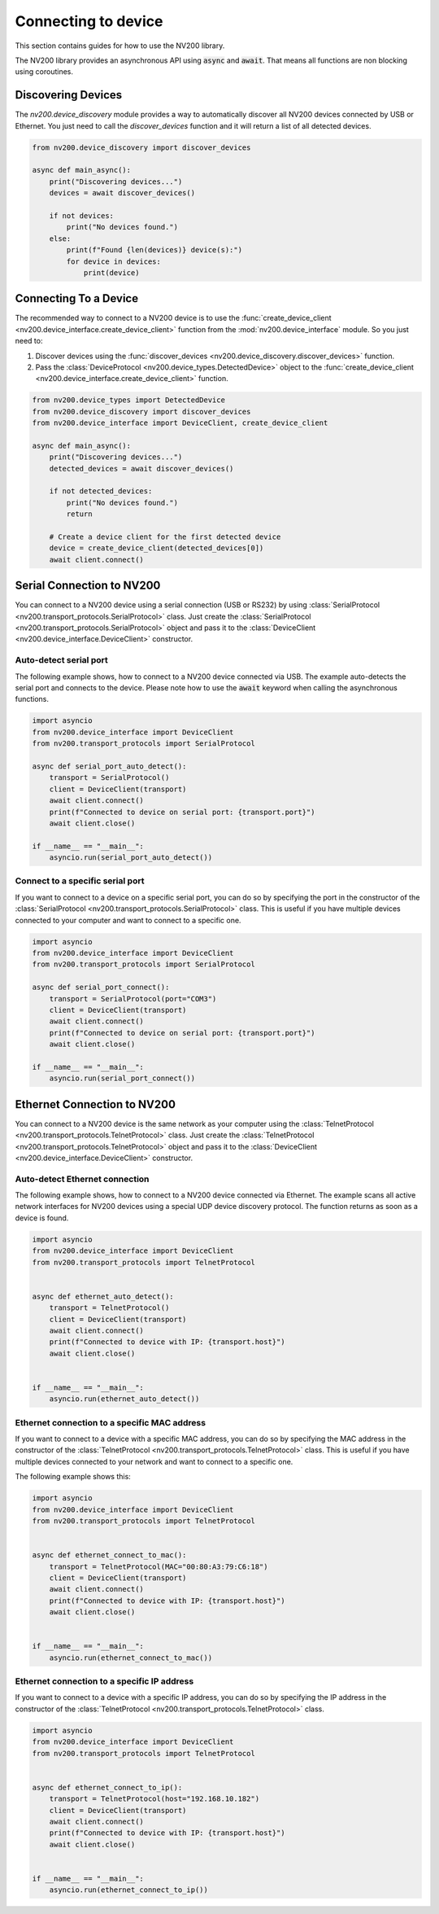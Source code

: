 Connecting to device
==================================

This section contains guides for how to use the NV200 library.

The NV200 library provides an asynchronous API using :code:`async` and :code:`await`.
That means all functions are non blocking using coroutines.


Discovering Devices
----------------------------

The `nv200.device_discovery` module provides a way to automatically discover all NV200 devices
connected by USB or Ethernet. You just need to call the `discover_devices` function and it will return 
a list of all detected devices.

.. code-block:: python

    from nv200.device_discovery import discover_devices

    async def main_async():
        print("Discovering devices...")
        devices = await discover_devices()
        
        if not devices:
            print("No devices found.")
        else:
            print(f"Found {len(devices)} device(s):")
            for device in devices:
                print(device)


Connecting To a Device
----------------------------

The recommended way to connect to a NV200 device is to use the :func:`create_device_client <nv200.device_interface.create_device_client>`
function from the :mod:`nv200.device_interface` module. So you just need to:

#. Discover devices using the :func:`discover_devices <nv200.device_discovery.discover_devices>` function.
#. Pass the :class:`DeviceProtocol <nv200.device_types.DetectedDevice>` object to the :func:`create_device_client <nv200.device_interface.create_device_client>` function.

.. code-block:: python

    from nv200.device_types import DetectedDevice
    from nv200.device_discovery import discover_devices
    from nv200.device_interface import DeviceClient, create_device_client

    async def main_async():
        print("Discovering devices...")
        detected_devices = await discover_devices()
        
        if not detected_devices:
            print("No devices found.")
            return

        # Create a device client for the first detected device
        device = create_device_client(detected_devices[0])
        await client.connect()



Serial Connection to NV200
----------------------------

You can connect to a NV200 device using a serial connection (USB or RS232) by
using :class:`SerialProtocol <nv200.transport_protocols.SerialProtocol>` class. 
Just create the :class:`SerialProtocol <nv200.transport_protocols.SerialProtocol>` 
object and pass it to the :class:`DeviceClient <nv200.device_interface.DeviceClient>` 
constructor.

Auto-detect serial port
~~~~~~~~~~~~~~~~~~~~~~~~~~~~~~~~

The following example shows, how to connect to a NV200 device connected via USB.
The example auto-detects the serial port and connects to the device.
Please note how to use the :code:`await` keyword when calling the asynchronous functions.

.. code-block:: python

    import asyncio
    from nv200.device_interface import DeviceClient
    from nv200.transport_protocols import SerialProtocol

    async def serial_port_auto_detect():
        transport = SerialProtocol()
        client = DeviceClient(transport)
        await client.connect()
        print(f"Connected to device on serial port: {transport.port}")
        await client.close()

    if __name__ == "__main__":
        asyncio.run(serial_port_auto_detect())


Connect to a specific serial port
~~~~~~~~~~~~~~~~~~~~~~~~~~~~~~~~~~~~

If you want to connect to a device on a specific serial port, you can do 
so by specifying the port in the constructor of the :class:`SerialProtocol <nv200.transport_protocols.SerialProtocol>` class.
This is useful if you have multiple devices connected to your computer and 
want to connect to a specific one.

.. code-block:: python

    import asyncio
    from nv200.device_interface import DeviceClient
    from nv200.transport_protocols import SerialProtocol

    async def serial_port_connect():
        transport = SerialProtocol(port="COM3")
        client = DeviceClient(transport)
        await client.connect()
        print(f"Connected to device on serial port: {transport.port}")
        await client.close()

    if __name__ == "__main__":
        asyncio.run(serial_port_connect())


Ethernet Connection to NV200
----------------------------

You can connect to a NV200 device is the same network as your computer using the
:class:`TelnetProtocol <nv200.transport_protocols.TelnetProtocol>` class.
Just create the :class:`TelnetProtocol <nv200.transport_protocols.TelnetProtocol>`
object and pass it to the :class:`DeviceClient <nv200.device_interface.DeviceClient>` 
constructor.

Auto-detect Ethernet connection
~~~~~~~~~~~~~~~~~~~~~~~~~~~~~~~~

The following example shows, how to connect to a NV200 device connected via Ethernet.
The example scans all active network interfaces for NV200 devices using a special
UDP device discovery protocol. The function returns as soon as a device is found.

.. code-block:: python

    import asyncio
    from nv200.device_interface import DeviceClient
    from nv200.transport_protocols import TelnetProtocol


    async def ethernet_auto_detect():
        transport = TelnetProtocol()
        client = DeviceClient(transport)
        await client.connect()
        print(f"Connected to device with IP: {transport.host}")
        await client.close()


    if __name__ == "__main__":
        asyncio.run(ethernet_auto_detect())


Ethernet connection to a specific MAC address
~~~~~~~~~~~~~~~~~~~~~~~~~~~~~~~~~~~~~~~~~~~~~~~

If you want to connect to a device with a specific MAC address, 
you can do so by specifying the MAC address in the constructor of 
the :class:`TelnetProtocol <nv200.transport_protocols.TelnetProtocol>` class.
This is useful if you have multiple devices connected to your network and
want to connect to a specific one.

The following example shows this:

.. code-block:: python

    import asyncio
    from nv200.device_interface import DeviceClient
    from nv200.transport_protocols import TelnetProtocol


    async def ethernet_connect_to_mac():
        transport = TelnetProtocol(MAC="00:80:A3:79:C6:18")
        client = DeviceClient(transport)
        await client.connect()
        print(f"Connected to device with IP: {transport.host}")
        await client.close()


    if __name__ == "__main__":
        asyncio.run(ethernet_connect_to_mac())

    
Ethernet connection to a specific IP address
~~~~~~~~~~~~~~~~~~~~~~~~~~~~~~~~~~~~~~~~~~~~~~~

If you want to connect to a device with a specific IP address,
you can do so by specifying the IP address in the constructor of 
the :class:`TelnetProtocol <nv200.transport_protocols.TelnetProtocol>` class.

.. code-block:: python

    import asyncio
    from nv200.device_interface import DeviceClient
    from nv200.transport_protocols import TelnetProtocol


    async def ethernet_connect_to_ip():
        transport = TelnetProtocol(host="192.168.10.182")
        client = DeviceClient(transport)
        await client.connect()
        print(f"Connected to device with IP: {transport.host}")
        await client.close()


    if __name__ == "__main__":
        asyncio.run(ethernet_connect_to_ip())
    
